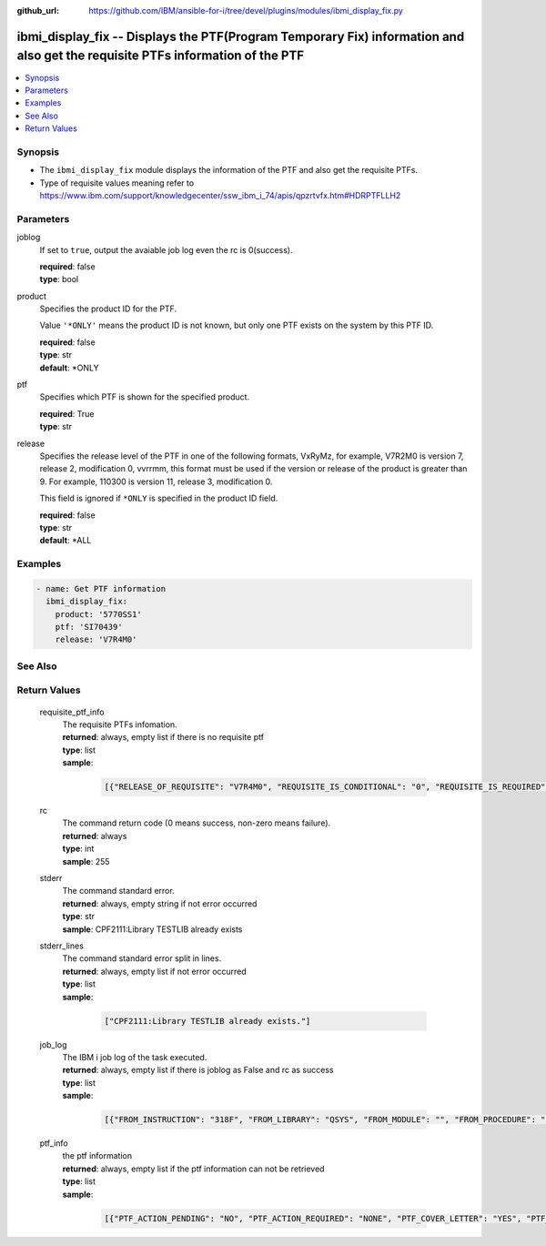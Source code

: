
:github_url: https://github.com/IBM/ansible-for-i/tree/devel/plugins/modules/ibmi_display_fix.py

.. _ibmi_display_fix_module:


ibmi_display_fix -- Displays the PTF(Program Temporary Fix) information and also get the requisite PTFs information of the PTF
==============================================================================================================================



.. contents::
   :local:
   :depth: 1


Synopsis
--------
- The ``ibmi_display_fix`` module displays the information of the PTF and also get the requisite PTFs.
- Type of requisite values meaning refer to https://www.ibm.com/support/knowledgecenter/ssw_ibm_i_74/apis/qpzrtvfx.htm#HDRPTFLLH2





Parameters
----------


     
joblog
  If set to ``true``, output the avaiable job log even the rc is 0(success).


  | **required**: false
  | **type**: bool


     
product
  Specifies the product ID for the PTF.

  Value ``'*ONLY'`` means the product ID is not known, but only one PTF exists on the system by this PTF ID.


  | **required**: false
  | **type**: str
  | **default**: \*ONLY


     
ptf
  Specifies which PTF is shown for the specified product.


  | **required**: True
  | **type**: str


     
release
  Specifies the release level of the PTF in one of the following formats, VxRyMz, for example, V7R2M0 is version 7, release 2, modification 0, vvrrmm, this format must be used if the version or release of the product is greater than 9. For example, 110300 is version 11, release 3, modification 0.

  This field is ignored if ``*ONLY`` is specified in the product ID field.


  | **required**: false
  | **type**: str
  | **default**: \*ALL




Examples
--------

.. code-block:: yaml+jinja

   
   - name: Get PTF information
     ibmi_display_fix:
       product: '5770SS1'
       ptf: 'SI70439'
       release: 'V7R4M0'






See Also
--------

.. seealso::

   - :ref:`ibmi_fix_module`



Return Values
-------------


   
                              
       requisite_ptf_info
        | The requisite PTFs infomation.
      
        | **returned**: always, empty list if there is no requisite ptf
        | **type**: list      
        | **sample**:

              .. code-block::

                       [{"RELEASE_OF_REQUISITE": "V7R4M0", "REQUISITE_IS_CONDITIONAL": "0", "REQUISITE_IS_REQUIRED": "1", "REQUISITE_LOAD_ID": "5050", "REQUISITE_MAX_LEVLE": "00", "REQUISITE_MIN_LEVLE": "00", "REQUISITE_OPTION": "0000", "REQUISITE_PRODUCT_ID": "5770SS1", "REQUISITE_PTF_ID": "SI69832", "TYPE_OF_REQUISITE": "1"}, {"RELEASE_OF_REQUISITE": "V7R4M0", "REQUISITE_IS_CONDITIONAL": "0", "REQUISITE_IS_REQUIRED": "1", "REQUISITE_LOAD_ID": "5050", "REQUISITE_MAX_LEVLE": "00", "REQUISITE_MIN_LEVLE": "00", "REQUISITE_OPTION": "0000", "REQUISITE_PRODUCT_ID": "5770SS1", "REQUISITE_PTF_ID": "SI69837", "TYPE_OF_REQUISITE": "2"}, {"RELEASE_OF_REQUISITE": "V7R4M0", "REQUISITE_IS_CONDITIONAL": "0", "REQUISITE_IS_REQUIRED": "1", "REQUISITE_LOAD_ID": "5050", "REQUISITE_MAX_LEVLE": "00", "REQUISITE_MIN_LEVLE": "00", "REQUISITE_OPTION": "0000", "REQUISITE_PRODUCT_ID": "5770SS1", "REQUISITE_PTF_ID": "SI69616", "TYPE_OF_REQUISITE": "2"}, {"RELEASE_OF_REQUISITE": "V7R4M0", "REQUISITE_IS_CONDITIONAL": "0", "REQUISITE_IS_REQUIRED": "1", "REQUISITE_LOAD_ID": "5050", "REQUISITE_MAX_LEVLE": "00", "REQUISITE_MIN_LEVLE": "00", "REQUISITE_OPTION": "0000", "REQUISITE_PRODUCT_ID": "5770SS1", "REQUISITE_PTF_ID": "SI69618", "TYPE_OF_REQUISITE": "2"}, {"RELEASE_OF_REQUISITE": "V7R4M0", "REQUISITE_IS_CONDITIONAL": "0", "REQUISITE_IS_REQUIRED": "1", "REQUISITE_LOAD_ID": "5050", "REQUISITE_MAX_LEVLE": "00", "REQUISITE_MIN_LEVLE": "00", "REQUISITE_OPTION": "0000", "REQUISITE_PRODUCT_ID": "5770SS1", "REQUISITE_PTF_ID": "SI69619", "TYPE_OF_REQUISITE": "2"}, {"RELEASE_OF_REQUISITE": "V7R4M0", "REQUISITE_IS_CONDITIONAL": "0", "REQUISITE_IS_REQUIRED": "1", "REQUISITE_LOAD_ID": "5050", "REQUISITE_MAX_LEVLE": "00", "REQUISITE_MIN_LEVLE": "00", "REQUISITE_OPTION": "0000", "REQUISITE_PRODUCT_ID": "5770SS1", "REQUISITE_PTF_ID": "SI69416", "TYPE_OF_REQUISITE": "2"}]
            
      
      
                              
       rc
        | The command return code (0 means success, non-zero means failure).
      
        | **returned**: always
        | **type**: int
        | **sample**: 255

            
      
      
                              
       stderr
        | The command standard error.
      
        | **returned**: always, empty string if not error occurred
        | **type**: str
        | **sample**: CPF2111:Library TESTLIB already exists

            
      
      
                              
       stderr_lines
        | The command standard error split in lines.
      
        | **returned**: always, empty list if not error occurred
        | **type**: list      
        | **sample**:

              .. code-block::

                       ["CPF2111:Library TESTLIB already exists."]
            
      
      
                              
       job_log
        | The IBM i job log of the task executed.
      
        | **returned**: always, empty list if there is joblog as False and rc as success
        | **type**: list      
        | **sample**:

              .. code-block::

                       [{"FROM_INSTRUCTION": "318F", "FROM_LIBRARY": "QSYS", "FROM_MODULE": "", "FROM_PROCEDURE": "", "FROM_PROGRAM": "QWTCHGJB", "FROM_USER": "CHANGLE", "MESSAGE_FILE": "QCPFMSG", "MESSAGE_ID": "CPD0912", "MESSAGE_LIBRARY": "QSYS", "MESSAGE_SECOND_LEVEL_TEXT": "Cause . . . . . :   This message is used by application programs as a general escape message.", "MESSAGE_SUBTYPE": "", "MESSAGE_TEXT": "Printer device PRT01 not found.", "MESSAGE_TIMESTAMP": "2020-05-20-21.41.40.845897", "MESSAGE_TYPE": "DIAGNOSTIC", "ORDINAL_POSITION": "5", "SEVERITY": "20", "TO_INSTRUCTION": "9369", "TO_LIBRARY": "QSYS", "TO_MODULE": "QSQSRVR", "TO_PROCEDURE": "QSQSRVR", "TO_PROGRAM": "QSQSRVR"}]
            
      
      
                              
       ptf_info
        | the ptf information
      
        | **returned**: always, empty list if the ptf information can not be retrieved
        | **type**: list      
        | **sample**:

              .. code-block::

                       [{"PTF_ACTION_PENDING": "NO", "PTF_ACTION_REQUIRED": "NONE", "PTF_COVER_LETTER": "YES", "PTF_CREATION_TIMESTAMP": "2020-05-14-22.08.22.000000", "PTF_IDENTIFIER": "SI73329", "PTF_IPL_ACTION": "NONE", "PTF_IPL_REQUIRED": "IMMEDIATE", "PTF_IS_RELEASED": "NO", "PTF_LOADED_STATUS": "APPLIED", "PTF_MAXIMUM_LEVEL": "00", "PTF_MINIMUM_LEVEL": "00", "PTF_ON_ORDER": "NO", "PTF_PRODUCT_DESCRIPTION": "IBM i", "PTF_PRODUCT_ID": "5770SS1", "PTF_PRODUCT_LOAD": "5050", "PTF_PRODUCT_OPTION": "*BASE", "PTF_PRODUCT_RELEASE_LEVEL": "V7R4M0", "PTF_RELEASE_LEVEL": "V7R4M0", "PTF_SAVE_FILE": "YES", "PTF_STATUS_TIMESTAMP": "2020-05-14-22.39.06.000000", "PTF_SUPERSEDED_BY_PTF": "", "PTF_TECHNOLOGY_REFRESH_PTF": "NO", "PTF_TEMPORARY_APPLY_TIMESTAMP": "2020-05-14-22.39.06.000000"}]
            
      
        
